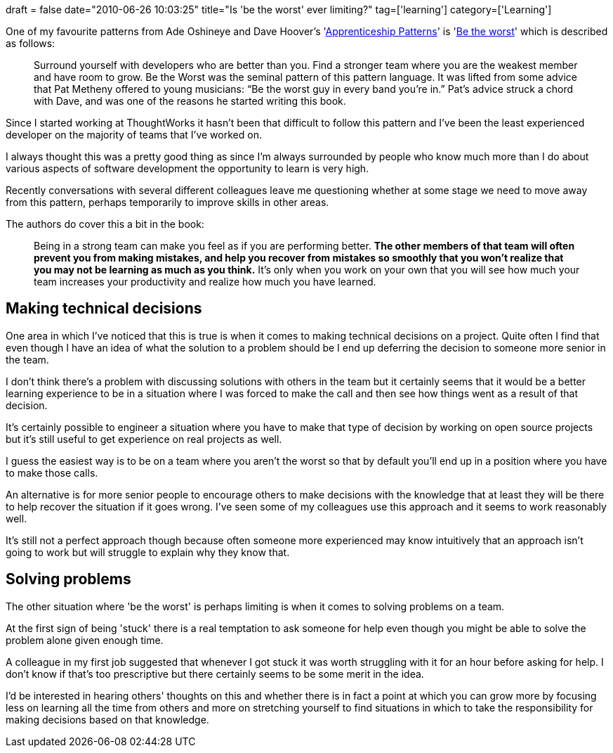 +++
draft = false
date="2010-06-26 10:03:25"
title="Is 'be the worst' ever limiting?"
tag=['learning']
category=['Learning']
+++

One of my favourite patterns from Ade Oshineye and Dave Hoover's 'http://apprenticeship-patterns.labs.oreilly.com/[Apprenticeship Patterns]' is 'http://apprenticeship-patterns.labs.oreilly.com/ch04.html#be_the_worst[Be the worst]' which is described as follows:

____
Surround yourself with developers who are better than you. Find a stronger team where you are the weakest member and have room to grow. Be the Worst was the seminal pattern of this pattern language. It was lifted from some advice that Pat Metheny offered to young musicians: "`Be the worst guy in every band you're in.`" Pat's advice struck a chord with Dave, and was one of the reasons he started writing this book.
____

Since I started working at ThoughtWorks it hasn't been that difficult to follow this pattern and I've been the least experienced developer on the majority of teams that I've worked on.

I always thought this was a pretty good thing as since I'm always surrounded by people who know much more than I do about various aspects of software development the opportunity to learn is very high.

Recently conversations  with several different colleagues leave me questioning whether at some stage we need to move away from this pattern, perhaps temporarily to improve skills in other areas.

The authors do cover this a bit in the book:

____
Being in a strong team can make you feel as if you are performing better. *The other members of that team will often prevent you from making mistakes, and help you recover from mistakes so smoothly that you won't realize that you may not be learning as much as you think.* It's only when you work on your own that you will see how much your team increases your productivity and realize how much you have learned.
____

== Making technical decisions

One area in which I've noticed that this is true is when it comes to making technical decisions on a project. Quite often I find that even though I have an idea of what the solution to a problem should be I end up deferring the decision to someone more senior in the team.

I don't think there's a problem with discussing solutions with others in the team but it certainly seems that it would be a better learning experience to be in a situation where I was forced to make the call and then see how things went as a result of that decision.

It's certainly possible to engineer a situation where you have to make that type of decision by working on open source projects but it's still useful to get experience on real projects as well.

I guess the easiest way is to be on a team where you aren't the worst so that by default you'll end up in a position where you have to make those calls.

An alternative is for more senior people to encourage others to make decisions with the knowledge that at least they will be there to help recover the situation if it goes wrong. I've seen some of my colleagues use this approach and it seems to work reasonably well.

It's still not a perfect approach though because often someone more experienced may know intuitively that an approach isn't going to work but will struggle to explain why they know that.

== Solving problems

The other situation where 'be the worst' is perhaps limiting is when it comes to solving problems on a team.

At the first sign of being 'stuck' there is a real temptation to ask someone for help even though you might be able to solve the problem alone given enough time.

A colleague in my first job suggested that whenever I got stuck it was worth struggling with it for an hour before asking for help. I don't know if that's too prescriptive but there certainly seems to be some merit in the idea.

I'd be interested in hearing others' thoughts on this and whether there is in fact a point at which you can grow more by focusing less on learning all the time from others and more on stretching yourself to find situations in which to take the responsibility for making decisions based on that knowledge.
